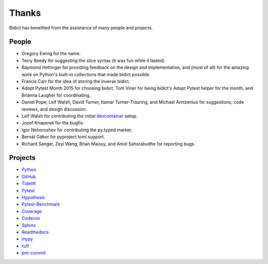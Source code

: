 Thanks
------

Bidict has benefited from the assistance of many people and projects.


People
======

- Gregory Ewing for the name.

- Terry Reedy for suggesting the slice syntax
  (it was fun while it lasted).

- Raymond Hettinger for
  providing feedback on the design and implementation,
  and (most of all) for the amazing work on Python's built-in collections
  that made bidict possible.

- Francis Carr for the idea of storing the inverse bidict.

- Adopt Pytest Month 2015 for choosing bidict,
  Tom Viner for being bidict's Adopt Pytest helper for the month,
  and Brianna Laugher for coordinating.

- Daniel Pope,
  Leif Walsh,
  David Turner,
  Itamar Turner-Trauring,
  and Michael Arntzenius
  for suggestions, code reviews, and design discussion.

- Leif Walsh for contributing the initial
  `devcontainer <https://code.visualstudio.com/docs/remote/containers>`__
  setup.

- Jozef Knaperek for the bugfix.

- Igor Nehoroshev for contributing the py.typed marker.

- Bernát Gábor for pyproject.toml support.

- Richard Sanger,
  Zeyi Wang,
  Brian Maissy,
  and Amol Sahsrabudhe
  for reporting bugs.


Projects
========

- `Python <https://www.python.org>`__
- `GitHub <https://github.com>`__
- `Tidelift <https://tidelift.com>`__
- `Pytest <https://docs.pytest.org>`__
- `Hypothesis <https://hypothesis.readthedocs.io>`__
- `Pytest-Benchmark <https://pytest-benchmark.readthedocs.io>`__
- `Coverage <https://coverage.readthedocs.io>`__
- `Codecov <https://codecov.io>`__
- `Sphinx <https://www.sphinx-doc.org>`__
- `Readthedocs <https://readthedocs.org>`__
- `mypy <https://mypy.readthedocs.io>`__
- `ruff <https://github.com/charliermarsh/ruff>`__
- `pre-commit <https://pre-commit.com>`__

